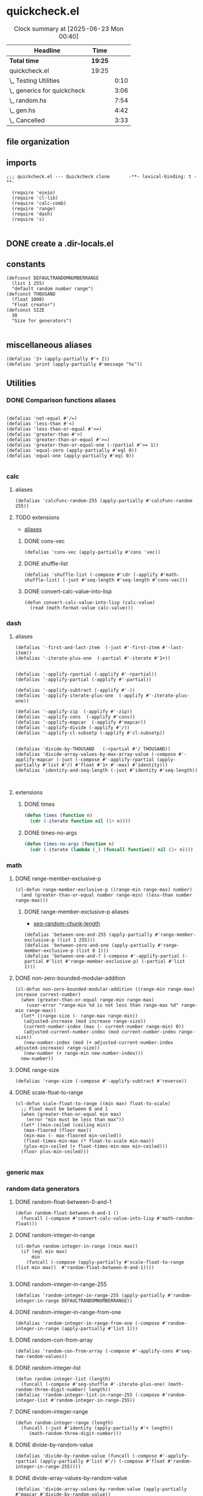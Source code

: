 #+auto_tangle: t
* quickcheck.el
:LOGBOOK:
CLOCK: [2025-07-19 Sat 13:43]--[2025-07-19 Sat 13:45] =>  0:02
:END:
#+BEGIN: clocktable :scope subtree 
#+CAPTION: Clock summary at [2025-06-23 Mon 00:40]
| Headline                    | Time    |      |
|-----------------------------+---------+------|
| *Total time*                | *19:25* |      |
|-----------------------------+---------+------|
| quickcheck.el               | 19:25   |      |
| \_  Testing Utilities       |         | 0:10 |
| \_  generics for quickcheck |         | 3:06 |
| \_  random.hs               |         | 7:54 |
| \_  gen.hs                  |         | 4:42 |
| \_  Cancelled               |         | 3:33 |
#+END:
** file organization
:LOGBOOK:
CLOCK: [2025-07-19 Sat 13:45]--[2025-07-19 Sat 13:53] =>  0:08
:END:

** imports
#+begin_src elisp :tangle yes
  ;;; quickcheck.el --- Quickcheck clone       -**- lexical-binding: t -**-

    (require 'eieio)
    (require 'cl-lib)
    (require 'calc-comb)
    (require 'range)
    (require 'dash)
    (require 's)

#+END_SRC
** DONE create a .dir-locals.el
CLOSED: [2025-07-25 Fri 08:37]
:LOGBOOK:
CLOCK: [2025-07-25 Fri 08:35]--[2025-07-25 Fri 08:37] =>  0:02
:END:
** constants
#+begin_src elisp :tangle yes
  (defconst DEFAULTRANDOMNUMBERRANGE
    (list 1 255)    
    "default random number range")
  (defconst THOUSAND
    (float 1000)
    "Float creator")
  (defconst SIZE
    30
    "Size for generators")
  
#+end_src

#+RESULTS:
: 0.1

** miscellaneous aliases
#+begin_src elisp :tangle yes
  (defalias '2+ (apply-partially #'+ 2))
  (defalias 'print (apply-partially #'message "%s"))
#+end_src

** Utilities

#+RESULTS:

*** DONE Comparison functions aliases
CLOSED: [2025-07-08 Tue 23:42]
:LOGBOOK:
CLOCK: [2025-07-04 Fri 04:18]--[2025-07-04 Fri 04:20] =>  0:02
:END:
#+begin_src elisp :tangle yes

  (defalias 'not-equal #'/=)
  (defalias 'less-than #'<)
  (defalias 'less-than-or-equal #'<=)
  (defalias 'greater-than #'>)
  (defalias 'greater-than-or-equal #'>=)
  (defalias 'greater-than-or-equal-one (-rpartial #'>= 1))
  (defalias 'equal-zero (apply-partially #'eql 0))
  (defalias 'equal-one (apply-partially #'eql 0))

#+end_src

#+RESULTS:

*** calc
**** aliases
#+begin_src elisp :tangle yes
  (defalias 'calcFunc-random-255 (apply-partially #'calcFunc-random 255))
#+end_src
**** TODO extensions
- [[id:eca499ba-5738-4a7f-a759-a853d11fbb78][aliases]]
***** DONE cons-vec
CLOSED: [2025-07-23 Wed 05:14]
#+begin_src elisp :tangle yes
  (defalias 'cons-vec (apply-partially #'cons 'vec))
#+end_src
***** DONE shuffle-list
#+begin_src elisp :tangle yes
(defalias 'shuffle-list (-compose #'cdr (-applify #'math-shuffle-list) (-juxt #'seq-length #'seq-length #'cons-vec)))
#+end_src

***** DONE convert-calc-value-into-lisp
CLOSED: [2025-06-16 Mon 08:45]
#+begin_src elisp :tangle yes
  (defun convert-calc-value-into-lisp (calc-value)
    (read (math-format-value calc-value)))
#+end_src

*** dash
**** aliases
:PROPERTIES:
:ID:       eca499ba-5738-4a7f-a759-a853d11fbb78
:END:
:LOGBOOK:
CLOCK: [2025-07-24 Thu 07:38]--[2025-07-24 Thu 07:40] =>  0:02
CLOCK: [2025-07-24 Thu 04:42]--[2025-07-24 Thu 04:43] =>  0:01
CLOCK: [2025-07-22 Tue 20:33]--[2025-07-22 Tue 20:33] =>  0:00
CLOCK: [2025-07-07 Mon 14:30]--[2025-07-07 Mon 14:35] =>  0:05
CLOCK: [2025-07-05 Sat 08:49]--[2025-07-05 Sat 09:16] =>  0:27
CLOCK: [2025-07-05 Sat 08:40]--[2025-07-05 Sat 08:46] =>  0:06
CLOCK: [2025-07-05 Sat 08:34]--[2025-07-05 Sat 08:35] =>  0:01
CLOCK: [2025-07-04 Fri 06:08]--[2025-07-04 Fri 06:10] =>  0:02
CLOCK: [2025-07-04 Fri 04:23]--[2025-07-04 Fri 04:33] =>  0:10
CLOCK: [2025-07-04 Fri 03:14]--[2025-07-04 Fri 03:16] =>  0:02
CLOCK: [2025-07-03 Thu 17:35]--[2025-07-03 Thu 17:49] =>  0:14
:END:
#+begin_src elisp :tangle yes
  (defalias '-first-and-last-item  (-juxt #'-first-item #'-last-item))
  (defalias '-iterate-plus-one  (-partial #'-iterate #'1+))


  (defalias '-applify-rpartial (-applify #'-rpartial))
  (defalias '-applify-partial (-applify #'-partial))

  (defalias '-applify-subtract (-applify #'-))
  (defalias '-applify-iterate-plus-one  (-applify #'-iterate-plus-one))
    
  (defalias '-applify-zip  (-applify #'-zip))
  (defalias '-applify-cons  (-applify #'cons))
  (defalias '-applify-mapcar  (-applify #'mapcar))
  (defalias '-applify-divide (-applify #'/))
  (defalias '-applify-cl-subsetp (-applify #'cl-subsetp))


  (defalias 'divide-by-THOUSAND   (-rpartial #'/ THOUSAND))
  (defalias 'divide-array-values-by-max-array-value (-compose #'-applify-mapcar (-juxt (-compose #'-applify-rpartial (apply-partially #'list #'/) #'float #'1+ #'-max) #'identity)))  
  (defalias 'identity-and-seq-length (-juxt #'identity #'seq-length))


#+end_src

#+RESULTS:
: 3
**** extensions
***** DONE times
#+BEGIN_SRC emacs-lisp :tangle yes
  (defun times (function n)
    (cdr (-iterate function nil (1+ n))))

#+END_SRC

***** DONE times-no-args
#+BEGIN_SRC emacs-lisp :tangle yes
  (defun times-no-args (function n)
    (cdr (-iterate (lambda (_) (funcall function)) nil (1+ n))))

#+END_SRC

*** math
**** DONE range-member-exclusive-p
CLOSED: [2025-07-03 Thu 06:54]
:LOGBOOK:
CLOCK: [2025-07-03 Thu 06:52]--[2025-07-03 Thu 06:54] =>  0:02
CLOCK: [2025-07-03 Thu 06:44]--[2025-07-03 Thu 06:44] =>  0:00
CLOCK: [2025-07-03 Thu 06:05]--[2025-07-03 Thu 06:19] =>  0:14
CLOCK: [2025-07-03 Thu 05:32]--[2025-07-03 Thu 06:02] =>  0:30
CLOCK: [2025-07-03 Thu 04:55]--[2025-07-03 Thu 05:23] =>  0:28
:END:
#+begin_src elisp :tangle yes
  (cl-defun range-member-exclusive-p ((range-min range-max) number)
    (and (greater-than-or-equal number range-min) (less-than number range-max)))
#+end_src

#+RESULTS:
: t
***** DONE range-member-exclusive-p aliases
CLOSED: [2025-07-21 Mon 18:02]
:PROPERTIES:
:ID:       6db694a7-b2a6-4a7f-b740-dc8acb34be6b
:END:
:LOGBOOK:
CLOCK: [2025-07-21 Mon 17:55]--[2025-07-21 Mon 17:58] =>  0:03
CLOCK: [2025-07-21 Mon 17:49]--[2025-07-21 Mon 17:49] =>  0:00
CLOCK: [2025-07-19 Sat 14:57]--[2025-07-19 Sat 15:10] =>  0:13
:END:
- [[id:b4a50ccc-58c0-4987-97b4-24962bafc837][seq-random-chunk-length]]
#+begin_src elisp :tangle yes
  (defalias 'between-one-and-255 (apply-partially #'range-member-exclusive-p (list 1 255)))
  (defalias 'between-zero-and-one (apply-partially #'range-member-exclusive-p (list 0 1)))
  (defalias 'between-one-and-? (-compose #'-applify-partial (-partial #'list #'range-member-exclusive-p) (-partial #'list 1)))
#+end_src

**** DONE non-zero-bounded-modular-addition
#+begin_src elisp :tangle yes
  (cl-defun non-zero-bounded-modular-addition ((range-min range-max) increase current-number)
    (when (greater-than-or-equal range-min range-max)
      (user-error "range-min %d is not less than range-max %d" range-min range-max))
    (let* ((range-size (- range-max range-min))
  	 (adjusted-increase (mod increase range-size))
  	 (current-number-index (max (- current-number range-min) 0))
  	 (adjusted-current-number-index (mod current-number-index range-size))
  	 (new-number-index (mod (+ adjusted-current-number-index adjusted-increase) range-size))
  	 (new-number (+ range-min new-number-index)))
    new-number))  
#+end_src
**** DONE range-size
CLOSED: [2025-07-03 Thu 06:51]
:LOGBOOK:
CLOCK: [2025-07-03 Thu 06:48]--[2025-07-03 Thu 06:51] =>  0:03
:END:
#+begin_src elisp :tangle yes
  (defalias 'range-size (-compose #'-applify-subtract #'reverse))
#+end_src

**** DONE scale-float-to-range
#+begin_src elisp :tangle yes
  (cl-defun scale-float-to-range ((min max) float-to-scale)
    ;; Float must be between 0 and 1
    (when (greater-than-or-equal min max)
      (error "min must be less than max"))
    (let* ((min-ceiled (ceiling min))
  	 (max-floored (floor max))
  	 (min-max (- max-floored min-ceiled))
  	 (float-times-min-max (* float-to-scale min-max))
  	 (plus-min-ceiled (+ float-times-min-max min-ceiled)))
    (floor plus-min-ceiled)))

#+END_SRC






*** generic max
*** random data generators
**** DONE random-float-between-0-and-1
CLOSED: [2025-06-22 Sun 16:23]
#+begin_src elisp :tangle yes
  (defun random-float-between-0-and-1 ()    
    (funcall (-compose #'convert-calc-value-into-lisp #'math-random-float)))
#+end_src

**** DONE random-integer-in-range
CLOSED: [2025-06-30 Mon 21:19]
:LOGBOOK:
CLOCK: [2025-07-07 Mon 22:13]--[2025-07-07 Mon 22:17] =>  0:04
CLOCK: [2025-06-30 Mon 21:11]--[2025-06-30 Mon 21:19] =>  0:08
:END:
#+begin_src elisp :tangle yes
  (cl-defun random-integer-in-range ((min max))
    (if (eql min max)
        min
      (funcall (-compose (apply-partially #'scale-float-to-range (list min max))  #'random-float-between-0-and-1))))
  
#+end_src
**** DONE random-integer-in-range-255
CLOSED: [2025-07-01 Tue 02:04]
:LOGBOOK:
CLOCK: [2025-07-01 Tue 02:01]--[2025-07-01 Tue 02:04] =>  0:03
:END:
#+begin_src elisp :tangle yes
 (defalias 'random-integer-in-range-255 (apply-partially #'random-integer-in-range DEFAULTRANDOMNUMBERRANGE))  
#+end_src

#+RESULTS:
: 1
**** DONE random-integer-in-range-from-one
CLOSED: [2025-07-21 Mon 19:19]
:LOGBOOK:
CLOCK: [2025-07-21 Mon 19:15]--[2025-07-21 Mon 19:16] =>  0:01
CLOCK: [2025-07-21 Mon 18:07]--[2025-07-21 Mon 18:07] =>  0:00
CLOCK: [2025-07-19 Sat 13:25]--[2025-07-19 Sat 13:29] =>  0:04
:END:
#+begin_src elisp :tangle yes
 (defalias 'random-integer-in-range-from-one (-compose #'random-integer-in-range (apply-partially #'list 1)))  
#+end_src
**** DONE random-con-from-array
#+begin_src elisp :tangle yes
(defalias 'random-con-from-array (-compose #'-applify-cons #'seq-two-random-values))
#+end_src
**** DONE random-integer-list
CLOSED: [2025-07-01 Tue 05:21]
:LOGBOOK:
CLOCK: [2025-07-01 Tue 05:13]--[2025-07-01 Tue 05:21] =>  0:08
CLOCK: [2025-07-01 Tue 05:08]--[2025-07-01 Tue 05:09] =>  0:01
CLOCK: [2025-07-01 Tue 02:04]--[2025-07-01 Tue 02:15] =>  0:11
CLOCK: [2025-07-01 Tue 01:59]--[2025-07-01 Tue 02:01] =>  0:02
:END:
#+begin_src elisp :tangle yes
  (defun random-integer-list (length)    
    (funcall (-compose #'seq-shuffle #'-iterate-plus-one) (math-random-three-digit-number) length))  
  (defalias 'random-integer-list-in-range-255 (-compose #'random-integer-list #'random-integer-in-range-255))
#+end_src

**** DONE random-integer-range
CLOSED: [2025-07-03 Thu 06:51]
:LOGBOOK:
CLOCK: [2025-07-03 Thu 06:44]--[2025-07-03 Thu 06:48] =>  0:04
CLOCK: [2025-06-30 Mon 21:02]--[2025-06-30 Mon 21:08] =>  0:06
CLOCK: [2025-06-22 Sun 22:24]--[2025-06-22 Sun 22:34] =>  0:10
:END:
#+begin_src elisp :tangle yes
  (defun random-integer-range (length)    
    (funcall (-juxt #'identity (apply-partially #'+ length))
  	   (math-random-three-digit-number)))  
#+end_src

**** DONE divide-by-random-value
CLOSED: [2025-07-07 Mon 19:17]
:LOGBOOK:
CLOCK: [2025-07-07 Mon 19:13]--[2025-07-07 Mon 19:16] =>  0:03
CLOCK: [2025-07-07 Mon 17:18]--[2025-07-07 Mon 17:45] =>  0:27
CLOCK: [2025-07-07 Mon 17:18]--[2025-07-07 Mon 17:18] =>  0:00
:END:
#+begin_src elisp :tangle yes
  (defalias 'divide-by-random-value (funcall (-compose #'-applify-rpartial (apply-partially #'list #'/) (-compose #'float #'random-integer-in-range-255))))  
#+end_src
**** DONE divide-array-values-by-random-value
CLOSED: [2025-07-07 Mon 19:27]
:LOGBOOK:
CLOCK: [2025-07-07 Mon 19:17]--[2025-07-07 Mon 19:18] =>  0:01
:END:
#+begin_src elisp :tangle yes
  (defalias 'divide-array-values-by-random-value (apply-partially #'mapcar #'divide-by-random-value))
#+end_src

*** seq
**** DONE aliases
CLOSED: [2025-07-25 Fri 00:35]
:LOGBOOK:
CLOCK: [2025-07-25 Fri 00:35]--[2025-07-25 Fri 00:35] =>  0:00
CLOCK: [2025-07-25 Fri 00:33]--[2025-07-25 Fri 00:33] =>  0:00
CLOCK: [2025-07-25 Fri 00:31]--[2025-07-25 Fri 00:32] =>  0:01
CLOCK: [2025-07-24 Thu 04:43]--[2025-07-24 Thu 04:45] =>  0:02
CLOCK: [2025-07-25 Fri 00:33]--[2025-07-25 Fri 00:34] =>  0:01
CLOCK: [2025-07-25 Fri 00:19]--[2025-07-25 Fri 00:23] =>  0:04
CLOCK: [2025-07-19 Sat 13:08]--[2025-07-19 Sat 13:16] =>  0:08
CLOCK: [2025-07-11 Fri 04:25]--[2025-07-11 Fri 04:26] =>  0:01
CLOCK: [2025-07-04 Fri 04:20]--[2025-07-04 Fri 04:20] =>  0:00
CLOCK: [2025-07-04 Fri 04:18]--[2025-07-04 Fri 04:18] =>  0:00
CLOCK: [2025-07-04 Fri 04:18]--[2025-07-04 Fri 04:18] =>  0:00
CLOCK: [2025-07-01 Tue 05:09]--[2025-07-01 Tue 05:13] =>  0:04
:END:
#+begin_src elisp :tangle yes
  (defalias 'seq-count-integers (apply-partially #'seq-count #'integerp))
  (defalias 'seq-count-floats (apply-partially #'seq-count #'floatp))
  (defalias 'seq-count-strings (apply-partially #'seq-count #'stringp))  
  (defalias 'seq-count-cons (apply-partially #'seq-count #'consp))

  (defalias 'seq-count-between-zero-and-one (apply-partially #'seq-count #'between-zero-and-one))
  (defalias 'seq-count-greater-than-or-equal-one (apply-partially #'seq-count #'greater-than-or-equal-one))

  (defalias 'seq-map-add-one (apply-partially #'seq-map #'1+))
  (defalias 'seq-map-length (apply-partially #'seq-map #'seq-length))
  (defalias 'seq-sum-map-length (-compose #'-sum #'seq-map-length))

  (defalias 'seq-map-seq--into-list (apply-partially #'seq-map #'seq--into-list))
  (defalias 'seq-max-plus-one (-compose #'1+ #'seq-max))
  (defalias 'seq-max-plus-one-and-random-chunk-length (-juxt #'seq-max-plus-one  #'seq-random-chunk-length))  

#+end_src

#+RESULTS:
: 100

**** TODO extensions
***** DONE seq-take-right
CLOSED: [2025-07-21 Mon 19:30]
:LOGBOOK:
CLOCK: [2025-07-19 Sat 13:16]--[2025-07-19 Sat 13:17] =>  0:01
:END:
#+begin_src elisp :tangle yes
  (defun seq-take-right (n seq)    
      (funcall (-compose (-rpartial #'seq-take n) #'seq-reverse) seq))
#+end_src
***** DONE seq-take-last
CLOSED: [2025-07-23 Wed 08:32]
:LOGBOOK:
CLOCK: [2025-07-21 Mon 20:33]--[2025-07-21 Mon 20:34] =>  0:01
:END:
#+begin_src elisp :tangle yes
  (defun seq-take-last (n seq)    
    (funcall (-compose (apply-partially #'seq-subseq seq)  (-applify #'-)  #'nreverse (apply-partially #'list n) #'seq-length) seq))
#+end_src

***** DONE seq-shuffle
CLOSED: [2025-07-23 Wed 05:33]
****** DONE base implementation
CLOSED: [2025-07-23 Wed 05:22]
:LOGBOOK:
CLOCK: [2025-07-23 Wed 05:12]--[2025-07-23 Wed 05:22] =>  0:10
CLOCK: [2025-07-23 Wed 02:38]--[2025-07-23 Wed 02:45] =>  0:07
CLOCK: [2025-07-01 Tue 01:49]--[2025-07-01 Tue 01:56] =>  0:07
CLOCK: [2025-06-30 Mon 23:54]--[2025-07-01 Tue 00:30] =>  0:36
:END:
#+begin_src elisp :tangle yes
  (cl-defgeneric seq-shuffle (seq)
    (shuffle-list seq))
#+end_src
****** DONE for vectors
CLOSED: [2025-07-23 Wed 05:27]
:LOGBOOK:
CLOCK: [2025-07-23 Wed 05:25]--[2025-07-23 Wed 05:26] =>  0:01
:END:
#+begin_src elisp :tangle yes
  (cl-defmethod seq-shuffle ((seq vector))
     (funcall (-compose #'seq--into-vector #'shuffle-list #'seq--into-list) seq))
#+end_src
****** DONE for strings
CLOSED: [2025-07-23 Wed 05:30]
:LOGBOOK:
CLOCK: [2025-07-23 Wed 05:29]--[2025-07-23 Wed 05:30] =>  0:01
:END:
#+begin_src elisp :tangle yes
  (cl-defmethod seq-shuffle ((seq string))
     (funcall (-compose #'seq--into-string #'shuffle-list #'seq--into-list) seq))
#+end_src

***** DONE seq-n-random-values
CLOSED: [2025-07-24 Thu 00:26]
:LOGBOOK:
CLOCK: [2025-07-23 Wed 07:11]--[2025-07-23 Wed 07:13] =>  0:02
CLOCK: [2025-07-22 Tue 22:23]--[2025-07-22 Tue 22:23] =>  0:00
CLOCK: [2025-07-22 Tue 20:41]--[2025-07-22 Tue 20:47] =>  0:06
CLOCK: [2025-07-08 Tue 21:57]--[2025-07-08 Tue 21:57] =>  0:00
CLOCK: [2025-07-07 Mon 22:25]--[2025-07-07 Mon 22:27] =>  0:02
CLOCK: [2025-07-07 Mon 22:25]--[2025-07-07 Mon 22:25] =>  0:00
:END:
#+begin_src elisp :tangle yes
  (defun seq-n-random-values (count seq)
    (funcall (-compose (-rpartial #'seq-take count) #'seq-shuffle) seq))
#+end_src

***** DONE seq-one-random-value
CLOSED: [2025-07-24 Thu 00:32]
:LOGBOOK:
CLOCK: [2025-07-24 Thu 00:28]--[2025-07-24 Thu 00:32] =>  0:04
CLOCK: [2025-07-24 Thu 00:28]--[2025-07-24 Thu 00:28] =>  0:00
CLOCK: [2025-07-24 Thu 00:26]--[2025-07-24 Thu 00:26] =>  0:00
CLOCK: [2025-07-08 Tue 22:01]--[2025-07-08 Tue 22:02] =>  0:01
CLOCK: [2025-07-05 Sat 08:32]--[2025-07-05 Sat 08:34] =>  0:02
CLOCK: [2025-07-05 Sat 06:46]--[2025-07-05 Sat 07:02] =>  0:16
:END:
#+begin_src elisp :tangle yes
  (defalias 'seq-one-random-value (apply-partially #'seq-n-random-values 1))
#+end_src
***** DONE seq-two-random-values
CLOSED: [2025-07-08 Tue 22:12]
:LOGBOOK:
CLOCK: [2025-07-08 Tue 22:06]--[2025-07-08 Tue 22:07] =>  0:01
:END:
#+begin_src elisp :tangle yes
  (defalias 'seq-two-random-values (apply-partially #'seq-n-random-values 2))
#+end_src

***** DONE seq-random-chunk-length
CLOSED: [2025-07-22 Tue 20:41]
:PROPERTIES:
:ID:       b4a50ccc-58c0-4987-97b4-24962bafc837
:END:
:LOGBOOK:
CLOCK: [2025-07-22 Tue 20:41]--[2025-07-22 Tue 20:41] =>  0:00
CLOCK: [2025-07-22 Tue 20:40]--[2025-07-22 Tue 20:41] =>  0:01
CLOCK: [2025-07-19 Sat 13:53]--[2025-07-19 Sat 13:53] =>  0:00
:END:
#+begin_src elisp :tangle yes
(defalias 'seq-random-chunk-length (-compose #'random-integer-in-range-from-one  #'seq-length))
#+end_src

***** DONE seq-random-values
CLOSED: [2025-07-24 Thu 02:46]
:LOGBOOK:
CLOCK: [2025-07-24 Thu 02:41]--[2025-07-24 Thu 02:42] =>  0:01
CLOCK: [2025-07-24 Thu 00:36]--[2025-07-24 Thu 00:40] =>  0:02
CLOCK: [2025-07-24 Thu 00:34]--[2025-07-24 Thu 00:36] =>  0:02
:END:
#+begin_src elisp :tangle yes
  (defun seq-random-values (seq)
      (funcall (-compose (-rpartial #'seq-n-random-values seq) #'seq-random-chunk-length) seq))
#+end_src

***** DONE seq-random-iterate-from-max
CLOSED: [2025-07-25 Fri 00:36]
:LOGBOOK:
CLOCK: [2025-07-25 Fri 00:36]--[2025-07-25 Fri 00:36] =>  0:00
CLOCK: [2025-07-25 Fri 00:30]--[2025-07-25 Fri 00:31] =>  0:01
CLOCK: [2025-07-24 Thu 07:40]--[2025-07-24 Thu 07:45] =>  0:05
CLOCK: [2025-07-24 Thu 07:36]--[2025-07-24 Thu 07:38] =>  0:02
CLOCK: [2025-07-24 Thu 04:34]--[2025-07-24 Thu 04:35] =>  0:01
:END:
****** DONE base
CLOSED: [2025-07-24 Thu 07:49]
#+begin_src elisp :tangle yes
  (cl-defgeneric seq-random-iterate-from-max (seq)    
    (funcall (-compose #'-applify-iterate-plus-one #'seq-max-plus-one-and-random-chunk-length) seq))  
#+end_src
****** DONE vectors
CLOSED: [2025-07-24 Thu 07:49]
#+begin_src elisp :tangle yes
  (cl-defmethod seq-random-iterate-from-max ((seq vector))    
    (funcall (-compose #'seq--into-vector #'-applify-iterate-plus-one #'seq-max-plus-one-and-random-chunk-length) seq))  
#+end_src
****** DONE string
CLOSED: [2025-07-24 Thu 07:49]
#+begin_src elisp :tangle yes
  (cl-defmethod seq-random-iterate-from-max ((seq string))    
    (funcall (-compose #'seq--into-string #'-applify-iterate-plus-one #'seq-max-plus-one-and-random-chunk-length) seq))  
#+end_src
***** TODO seq-subsetp
:LOGBOOK:
CLOCK: [2025-07-22 Tue 20:30]--[2025-07-22 Tue 20:31] =>  0:01
:END:
****** DONE base
CLOSED: [2025-07-24 Thu 07:53]
#+begin_src elisp :tangle yes
  (cl-defgeneric seq-subsetp (seq-one seq-two)
      (cl-subsetp seq-one seq-two))
#+end_src
****** DONE vector
CLOSED: [2025-07-25 Fri 00:36]
:LOGBOOK:
CLOCK: [2025-07-25 Fri 00:16]--[2025-07-25 Fri 00:19] =>  0:03
:END:
#+begin_src elisp :tangle yes
  (cl-defmethod seq-subsetp ((seq-one vector) seq-two)
    (funcall (-compose #'-applify-cl-subsetp  #'seq-map-seq--into-list) (list seq-one seq-two)))
#+end_src
****** DONE string
CLOSED: [2025-07-25 Fri 08:43]
:LOGBOOK:
CLOCK: [2025-07-25 Fri 08:40]--[2025-07-25 Fri 08:43] =>  0:03
CLOCK: [2025-07-25 Fri 08:28]--[2025-07-25 Fri 08:35] =>  0:07
CLOCK: [2025-07-25 Fri 06:35]--[2025-07-25 Fri 06:41] =>  0:06
:END:
#+begin_src elisp :tangle yes
  (cl-defmethod seq-subsetp ((seq-one string) seq-two)
    (s-contains? seq-one seq-two nil))
#+end_src


***** DONE seq-random-chunk-of-size-n
CLOSED: [2025-07-25 Fri 06:52]
:LOGBOOK:
CLOCK: [2025-07-25 Fri 01:27]--[2025-07-25 Fri 01:29] =>  0:02
CLOCK: [2025-07-25 Fri 01:18]--[2025-07-25 Fri 01:23] =>  0:05
CLOCK: [2025-07-21 Mon 22:43]--[2025-07-21 Mon 22:43] =>  0:00
:END:
#+begin_src elisp :tangle yes
  (defun seq-random-chunk-of-size-n (chunk-length seq)
    (funcall (-compose #'-first-item  #'seq-one-random-value #'seq-split) seq chunk-length))
   (defalias '-applify-seq-random-chunk-of-size-n (-applify #'seq-random-chunk-of-size-n))  
#+end_src
***** DONE seq-random-chunk
CLOSED: [2025-07-25 Fri 08:43]
:LOGBOOK:
CLOCK: [2025-07-25 Fri 08:24]--[2025-07-25 Fri 08:25] =>  0:01
CLOCK: [2025-07-25 Fri 06:52]--[2025-07-25 Fri 06:55] =>  0:03
:END:
#+begin_src elisp :tangle yes
  (defalias 'seq-random-chunk (-compose #'-applify-seq-random-chunk-of-size-n (-juxt #'seq-random-chunk-length #'identity)))
#+end_src



** Testing 
*** DONE ert-deftest-times-macro
#+begin_src elisp :tangle yes
  ;; test-runner
  ;; needs a test
  (defmacro ert-deftest-n-times (name runs body)
    (declare (indent 2))
    (let ((fun-sym (gensym "test")))
      `(ert-deftest ,name ()
         (let ((,fun-sym (lambda (x) (progn
  				     ,body 1))))  			 
  	(times ,fun-sym ,runs)))))

#+end_src

#+RESULTS:
: ert-deftest-n-times


*** DONE generate-test-data
CLOSED: [2025-07-08 Tue 23:41]
:LOGBOOK:
CLOCK: [2025-07-02 Wed 06:28]--[2025-07-02 Wed 06:39] =>  0:11
CLOCK: [2025-07-02 Wed 05:16]--[2025-07-02 Wed 05:42] =>  0:26
CLOCK: [2025-07-02 Wed 04:04]--[2025-07-02 Wed 04:29] =>  0:25
CLOCK: [2025-07-01 Tue 21:38]--[2025-07-01 Tue 22:04] =>  0:26
CLOCK: [2025-07-01 Tue 05:21]--[2025-07-01 Tue 05:36] =>  0:15
CLOCK: [2025-07-01 Tue 01:56]--[2025-07-01 Tue 01:59] =>  0:03
CLOCK: [2025-06-30 Mon 21:21]--[2025-06-30 Mon 21:21] =>  0:00
CLOCK: [2025-06-30 Mon 21:08]--[2025-06-30 Mon 21:11] =>  0:03
:END:
***** DONE base function
CLOSED: [2025-07-02 Wed 06:39]
#+begin_src elisp :tangle yes
  (cl-defun generate-test-data (&optional &key item-transformer &key list-transformer
  				     &key min-length &key max-length)
    (let* ((min-items (or min-length 1))
  	 (max-items (or max-length 255))
  	 (item-func (or item-transformer #'identity))
  	 (list-func (or list-transformer #'seq-shuffle))
  	 (range-length (random-integer-in-range (list min-items max-items)))
  	 (list-items (random-integer-list range-length)))
      (funcall (-on list-func (apply-partially #'mapcar item-func)) list-items)))
#+end_src
***** DONE aliases for generate-test-data
CLOSED: [2025-07-08 Tue 23:41]
:LOGBOOK:
CLOCK: [2025-07-08 Tue 23:36]--[2025-07-08 Tue 23:41] =>  0:05
CLOCK: [2025-07-08 Tue 23:36]--[2025-07-08 Tue 23:36] =>  0:00
CLOCK: [2025-07-08 Tue 22:07]--[2025-07-08 Tue 22:19] =>  0:12
CLOCK: [2025-07-08 Tue 22:03]--[2025-07-08 Tue 22:06] =>  0:03
CLOCK: [2025-07-07 Mon 22:17]--[2025-07-07 Mon 22:19] =>  0:02
CLOCK: [2025-07-07 Mon 22:07]--[2025-07-07 Mon 22:13] =>  0:06
CLOCK: [2025-07-07 Mon 19:27]--[2025-07-07 Mon 19:29] =>  0:02
CLOCK: [2025-07-04 Fri 06:10]--[2025-07-04 Fri 06:17] =>  0:07
CLOCK: [2025-07-04 Fri 03:30]--[2025-07-04 Fri 03:30] =>  0:00
CLOCK: [2025-07-03 Thu 16:38]--[2025-07-03 Thu 17:15] =>  0:37
CLOCK: [2025-07-03 Thu 07:07]--[2025-07-03 Thu 07:31] =>  0:24
CLOCK: [2025-07-03 Thu 06:21]--[2025-07-03 Thu 06:33] =>  0:12
:END:
#+begin_src elisp :tangle yes

  (defalias 'generate-test-list-of-integers #'generate-test-data)
  
  (defalias 'generate-test-list-of-floats-between-zero-and-one (apply-partially #'generate-test-data :list-transformer (-compose #'divide-array-values-by-max-array-value #'seq-shuffle)))
  (defalias 'generate-test-list-of-floats (apply-partially #'generate-test-data :list-transformer (-compose #'divide-array-values-by-random-value #'seq-shuffle)))
  (defalias 'generate-test-list-of-strings (apply-partially #'generate-test-data :item-transformer #'char-to-string))

  (defalias 'generate-test-string (apply-partially #'generate-test-data :item-transformer #'identity :min-length 2 :list-transformer (-compose #'seq--into-string #'seq-shuffle)))


  (defalias 'generate-test-vector-of-integers (apply-partially #'generate-test-data :list-transformer (-compose #'seq--into-vector #'seq-shuffle)))


  (defalias 'generate-test-alist-of-integers (apply-partially #'generate-test-data :list-transformer (-compose #'-applify-zip (-juxt #'reverse #'seq-shuffle))))


  (defalias 'generate-test-con-of-integers (apply-partially #'generate-test-data :min-length 2 :list-transformer #'random-con-from-array))  
  (defalias 'generate-test-con-of-floats (apply-partially #'generate-test-data :min-length 2 :list-transformer (-compose #'random-con-from-array #'divide-array-values-by-max-array-value)))
  (defalias 'generate-test-con-of-strings (apply-partially #'generate-test-data :min-length 2 :item-transformer #'char-to-string :list-transformer #'random-con-from-array))

#+end_src

#+RESULTS:



** generics for quickcheck
:LOGBOOK:
CLOCK: [2025-07-11 Fri 04:11]--[2025-07-11 Fri 04:17] =>  0:06
CLOCK: [2025-06-22 Sun 18:12]--[2025-06-22 Sun 18:40] =>  0:28
CLOCK: [2025-06-22 Sun 16:04]--[2025-06-22 Sun 16:40] =>  0:36
CLOCK: [2025-06-22 Sun 14:18]--[2025-06-22 Sun 14:44] =>  0:26
CLOCK: [2025-06-22 Sun 12:11]--[2025-06-22 Sun 12:38] =>  0:27
CLOCK: [2025-06-21 Sat 12:14]--[2025-06-21 Sat 12:40] =>  0:26
CLOCK: [2025-06-22 Sun 22:34]--[2025-06-22 Sun 23:17] =>  0:43
:END:
*** Semigroup
:LOGBOOK:
CLOCK: [2025-07-08 Tue 23:42]--[2025-07-08 Tue 23:52] =>  0:10
:END:
**** Laws to test 
- [1,2,3] <> [4,5,6]  -- [1,2,3,4,5,6]
- (<>) :: a -> a -> a
**** semigroup-concat
:LOGBOOK:
CLOCK: [2025-07-11 Fri 06:00]--[2025-07-11 Fri 06:12] =>  0:12
:END:
#+begin_src emacs-lisp :tangle yes
  (cl-defgeneric semigroup-concat (a b)
    (concat a b))
#+end_src
***** DONE for lists
CLOSED: [2025-07-21 Mon 20:23]
:LOGBOOK:
CLOCK: [2025-07-11 Fri 07:50]--[2025-07-11 Fri 07:55] =>  0:05
:END:
#+begin_src emacs-lisp :tangle yes
  (cl-defmethod semigroup-concat ((a list) b)
    (append a b))

#+end_src
***** DONE for vectors
CLOSED: [2025-07-21 Mon 20:35]
:LOGBOOK:
CLOCK: [2025-07-21 Mon 20:26]--[2025-07-21 Mon 20:30] =>  0:04
CLOCK: [2025-07-21 Mon 20:20]--[2025-07-21 Mon 20:22] =>  0:02
CLOCK: [2025-07-11 Fri 07:55]--[2025-07-11 Fri 07:55] =>  0:00
:END:
#+begin_src emacs-lisp :tangle yes
  (cl-defmethod semigroup-concat ((a vector) b)
    (vconcat a b))

#+end_src

**** stimes
- stimes :: Integral b => b -> a -> a 
:LOGBOOK:
CLOCK: [2025-07-21 Mon 20:35]--[2025-07-21 Mon 20:36] =>  0:01
:END:
#+begin_src haskell :results value
  import Data.Semigroup (stimes)
   stimes 4 "earl"
#+end_src

#+RESULTS:


*** TODO Monoid
*** TODO Functor
- https://hackage.haskell.org/package/ghc-internal-9.1201.0/docs/src/GHC.Internal.Base.html#local-6989586621679720736
**** TODO deftype for cl-constantly
#+begin_src emacs-lisp :tangle yes
;;  (cl-deftype)
#+end_src
**** TODO fmap 
:LOGBOOK:
CLOCK: [2025-07-02 Wed 08:47]--[2025-07-02 Wed 09:04] =>  0:17
:END:
***** DONE base fmap
CLOSED: [2025-07-02 Wed 09:00]
#+begin_src emacs-lisp :tangle yes

  
#+end_src
***** DONE fmap for lists
CLOSED: [2025-07-02 Wed 09:01]
#+begin_src emacs-lisp :tangle yes
(cl-defmethod fmap (function (functor list))
    (seq-map function functor))
#+end_src
***** TODO fmap for vectors
#+begin_SRC emacs-lisp :tangle yes
(cl-defmethod fmap (function (functor vector))
     (seq--into-vector (funcall (-compose #'seq-map function) functor)))
#+end_src
***** TODO fmap for strings
#+begin_SRC emacs-lisp :tangle yes

#+end_src

***** TODO fmap for cons
#+begin_SRC emacs-lisp :tangle yes

#+end_src


**** TODO <$
- (<$) :: a -> [b] -> [a]
- "a" <$ "earl" :: [String]
:LOGBOOK:
CLOCK: [2025-07-02 Wed 08:14]--[2025-07-02 Wed 08:41] =>  0:27
CLOCK: [2025-07-02 Wed 07:42]--[2025-07-02 Wed 08:10] =>  0:28
CLOCK: [2025-07-02 Wed 06:39]--[2025-07-02 Wed 06:53] =>  0:14
:END:
***** TODO <$ for strings, vectors, lists
#+begin_SRC emacs-lisp :tangle yes
(defun <$ (a fb)
    (let ((func (funcall (-compose #'partial-fmap #'cl-constantly) a)))
      (funcall func fb)))

#+END_SRC
***** TODO <$ for cons

***** TODO <$ for constants

*** TODO Applicative
- https://hackage.haskell.org/package/ghc-internal-9.1201.0/docs/src/GHC.Internal.Base.html#local-6989586621679720736
**** TODO pure 
#+BEGIN_SRC emacs-lisp :tangle yes
;;(pure "x" list)
#+END_SRC
**** TODO <*>
-[(+2),(+1)]<*>[1,2,3] 
-[3,4,5,2,3,4]
#+BEGIN_SRC emacs-lisp :tangle yes
;;(pure "x" list)
#+END_SRC
**** TODO liftA2
#+BEGIN_SRC emacs-lisp :tangle yes
;;(pure "x" list)
#+END_SRC

*** WAITING Monad
- https://hackage.haskell.org/package/ghc-internal-9.1201.0/docs/src/GHC.Internal.Base.html#local-6989586621679720736
#+BEGIN_SRC emacs-lisp :tangle yes


#+END_SRC
**** WAITING State Monad
- https://hackage.haskell.org/package/mtl-2.3.1/docs/src/Control.Monad.State.Class.html#MonadState



** WAITING std-gen
- https://hackage-content.haskell.org/package/random-1.3.1/docs/System-Random-Stateful.html
- https://hackage-content.haskell.org/package/random-1.3.1/docs/src/System.Random.Internal.html#genWord32
#+BEGIN_SRC emacs-lisp :tangle yes


#+END_SRC

** WAITING random.hs
- https://github.com/nick8325/quickcheck/blob/246943ea0049434c5ec0d5162e7581441e65c904/src/Test/QuickCheck/Random.hs
:LOGBOOK:
CLOCK: [2025-06-12 Thu 17:03]--[2025-06-12 Thu 17:15] =>  0:12
CLOCK: [2025-06-11 Wed 09:09]--[2025-06-11 Wed 09:23] =>  0:14
CLOCK: [2025-06-11 Wed 04:52]--[2025-06-11 Wed 05:12] =>  0:20
:END:


**** DONE qc-gen
CLOSED: [2025-06-18 Wed 13:20]
:LOGBOOK:
CLOCK: [2025-06-20 Fri 15:40]--[2025-06-20 Fri 15:54] =>  0:14
CLOCK: [2025-06-18 Wed 13:17]--[2025-06-18 Wed 13:20] =>  0:03
CLOCK: [2025-06-18 Wed 11:27]--[2025-06-18 Wed 11:46] =>  0:19
CLOCK: [2025-06-18 Wed 11:27]--[2025-06-18 Wed 11:27] =>  0:00
CLOCK: [2025-06-17 Tue 11:07]--[2025-06-17 Tue 11:18] =>  0:11
CLOCK: [2025-06-17 Tue 09:44]--[2025-06-17 Tue 10:11] =>  0:27
CLOCK: [2025-06-17 Tue 07:55]--[2025-06-17 Tue 08:22] =>  0:27
CLOCK: [2025-06-16 Mon 08:31]--[2025-06-16 Mon 08:59] =>  0:28
CLOCK: [2025-06-16 Mon 04:56]--[2025-06-16 Mon 05:16] =>  0:20
CLOCK: [2025-06-16 Mon 03:16]--[2025-06-16 Mon 03:36] =>  0:20
CLOCK: [2025-06-16 Mon 01:18]--[2025-06-16 Mon 01:45] =>  0:27
CLOCK: [2025-06-15 Sun 00:02]--[2025-06-15 Sun 00:39] =>  0:37
CLOCK: [2025-06-14 Sat 22:33]--[2025-06-14 Sat 22:59] =>  0:26
CLOCK: [2025-06-14 Sat 20:50]--[2025-06-14 Sat 21:16] =>  0:26
CLOCK: [2025-06-13 Fri 18:47]--[2025-06-13 Fri 19:13] =>  0:26
CLOCK: [2025-06-13 Fri 16:57]--[2025-06-13 Fri 17:23] =>  0:26
CLOCK: [2025-06-13 Fri 15:21]--[2025-06-13 Fri 15:57] =>  0:36
CLOCK: [2025-06-13 Fri 13:57]--[2025-06-13 Fri 14:25] =>  0:28
CLOCK: [2025-06-13 Fri 11:28]--[2025-06-13 Fri 11:55] =>  0:27
:END:
#+begin_src elisp :tangle yes
  ;; renames StdGen QcGen
  ;; newtype QCGen = QCGen StdGen
  ;; StdGen is renamed QCGen
  ;; Then Show, Read, RandomGen instances are rewritten
  ;; showPrec
  ;; readPrec
  ;; genRange
  ;; next

#+END_SRC

**** WAITING read-seed
#+begin_src elisp :tangle yes
  ;; declare pure?

#+END_SRC

**** WAITING show-seed
#+begin_src elisp :tangle yes
  ;; declare pure?
  ;; showsPrec n (QCGen g) s = showsPrec n g s

#+END_SRC

**** WAITING next-int
#+begin_src elisp :tangle yes

#+END_SRC
**** WAITING next-double
#+begin_src elisp :tangle yes

#+END_SRC


**** WAITING next-integer
#+begin_src elisp :tangle yes

#+END_SRC

** WAITING gen.hs
:LOGBOOK:
CLOCK: [2025-06-20 Fri 15:31]--[2025-06-20 Fri 15:40] =>  0:09
CLOCK: [2025-06-20 Fri 13:50]--[2025-06-20 Fri 14:16] =>  0:26
CLOCK: [2025-06-20 Fri 10:08]--[2025-06-20 Fri 10:33] =>  0:25
CLOCK: [2025-06-18 Wed 15:34]--[2025-06-18 Wed 15:45] =>  0:00
CLOCK: [2025-06-18 Wed 13:20]--[2025-06-18 Wed 13:46] =>  0:26
CLOCK: [2025-06-18 Wed 11:08]--[2025-06-18 Wed 11:27] =>  0:19
CLOCK: [2025-06-18 Wed 09:25]--[2025-06-18 Wed 09:53] =>  0:28
CLOCK: [2025-06-18 Wed 07:23]--[2025-06-18 Wed 07:49] =>  0:26
CLOCK: [2025-06-17 Tue 11:18]--[2025-06-17 Tue 11:34] =>  0:16
CLOCK: [2025-06-12 Thu 13:52]--[2025-06-12 Thu 13:52] =>  0:00
CLOCK: [2025-06-11 Wed 14:12]--[2025-06-11 Wed 14:38] =>  0:26
CLOCK: [2025-06-11 Wed 12:23]--[2025-06-11 Wed 12:59] =>  0:36
CLOCK: [2025-06-11 Wed 10:48]--[2025-06-11 Wed 11:16] =>  0:28
CLOCK: [2025-06-11 Wed 09:24]--[2025-06-11 Wed 09:30] =>  0:06
:END:
- https://github.com/nick8325/quickcheck/blob/246943ea0049434c5ec0d5162e7581441e65c904/src/Test/QuickCheck/Random.hs
#+begin_src elisp :tangle yes
  ;; newtype Age = Age { unAge:: Int}
  ;; constructor
  ;; Age :: Int -> Age
  ;; deconstructor
  ;; unAge :: Age -> Int

  ;; newtype Gen a = MkGen{ unGen :: QCGen -> Int -> a}
  ;; constructor
  ;; Gen a :: a -> Gen a
  ;; deconstructor
  ;; unGen ::  Gen a -> QCGen -> Int -> a
  ;; unGen -> 
  ;; To get a value out generate :: Gen a -> IO a

#+end_src

**** waiting un-gen
#+begin_src elisp :tangle yes
#+end_src
**** WAITING gen-fmap
#+begin_src elisp :tangle yes

#+END_SRC
**** WAITING gen-applicative
#+begin_src elisp :tangle yes

#+end_src

**** WAITING gen-monad
#+begin_src elisp :tangle yes

#+end_src

**** WAITING gen-sequencer ">>"
#+begin_src elisp :tangle yes

#+END_SRC

**** WAITING gen-monad-fix
#+begin_src elisp :tangle yes

#+END_SRC

**** WAITING choose-integer
**** WAITING choose-enum is generic for lists, vectors, alist, plist, and eventually hash-maps


** Long Term
*** check map.el for mapped types
*** eldev
*** Test result via evaluation of org-mode
** Cancelled 
*** CANCELLED Test and write qc-gen
CLOSED: [2025-06-09 Mon 02:44]
:LOGBOOK:
CLOCK: [2025-06-09 Mon 02:27]--[2025-06-09 Mon 02:44] =>  0:17
CLOCK: [2025-06-09 Mon 00:40]--[2025-06-09 Mon 01:08] =>  0:28
CLOCK: [2025-06-08 Sun 22:58]--[2025-06-08 Sun 23:34] =>  0:36
CLOCK: [2025-06-08 Sun 21:37]--[2025-06-08 Sun 22:04] =>  0:27
CLOCK: [2025-06-08 Sun 20:06]--[2025-06-08 Sun 20:32] =>  0:26
:END:

*** CANCELLED Test and write qc-integer
:LOGBOOK:
CLOCK: [2025-06-09 Mon 02:44]--[2025-06-09 Mon 02:53] =>  0:09
:END:
*** CANCELLED wrap-std-gen
:LOGBOOK:
CLOCK: [2025-06-12 Thu 16:50]--[2025-06-12 Thu 17:03] =>  0:13
CLOCK: [2025-06-12 Thu 13:52]--[2025-06-12 Thu 14:18] =>  0:26
CLOCK: [2025-06-11 Wed 09:05]--[2025-06-11 Wed 09:09] =>  0:04
CLOCK: [2025-06-11 Wed 06:41]--[2025-06-11 Wed 07:08] =>  0:27
:END:
*** CANCELLED make-qc-gen


** End
#+begin_src elisp :tangle yes
(provide 'quickcheck)
#+END_SRC

#+RESULTS:
: quickcheck
